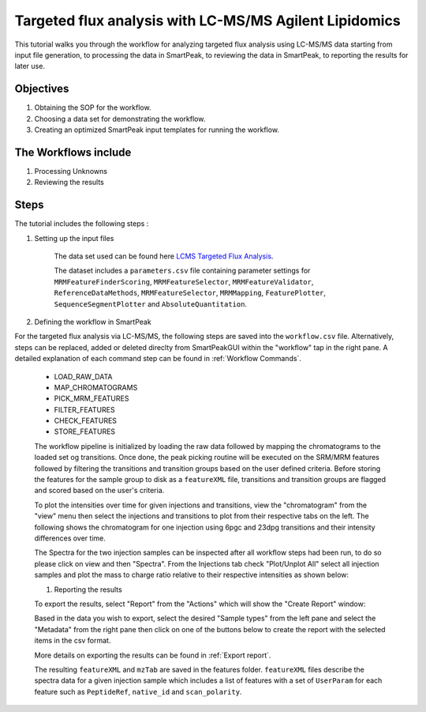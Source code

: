 Targeted flux analysis with LC-MS/MS Agilent Lipidomics
-------------------------------------------------------

This tutorial walks you through the workflow for analyzing targeted flux analysis 
using LC-MS/MS data starting from input file generation, to processing the data in SmartPeak, 
to reviewing the data in SmartPeak, to reporting the results for later use.

Objectives
~~~~~~~~~~

#. Obtaining the SOP for the workflow.
#. Choosing a data set for demonstrating the workflow.
#. Creating an optimized SmartPeak input templates for running the workflow.

The Workflows include
~~~~~~~~~~~~~~~~~~~~~

#. Processing Unknowns
#. Reviewing the results

Steps
~~~~~

The tutorial includes the following steps :

#. Setting up the input files

	The data set used can be found here 
	`LCMS Targeted Flux Analysis <https://github.com/AutoFlowResearch/SmartPeak/tree/develop/src/examples/data/LCMS_TARGETED_FLUX>`_.

	The dataset includes a ``parameters.csv`` file containing parameter settings for ``MRMFeatureFinderScoring``, ``MRMFeatureSelector``, 
	``MRMFeatureValidator``, ``ReferenceDataMethods``, ``MRMFeatureSelector``, ``MRMMapping``, ``FeaturePlotter``, ``SequenceSegmentPlotter``
	and ``AbsoluteQuantitation``.


#. Defining the workflow in SmartPeak

For the targeted flux analysis via LC-MS/MS, the following steps are saved 
into the ``workflow.csv`` file. Alternatively, steps can be replaced, 
added or deleted direclty from SmartPeakGUI within the "workflow" tap in the right pane. 
A detailed explanation of each command step
can be found in :ref:`Workflow Commands`.

	* LOAD_RAW_DATA
	* MAP_CHROMATOGRAMS
	* PICK_MRM_FEATURES
	* FILTER_FEATURES
	* CHECK_FEATURES
	* STORE_FEATURES

	The workflow pipeline is initialized by loading the raw data followed 
	by mapping the chromatograms to the loaded set og transitions. Once done, the peak picking routine
	will be executed on the SRM/MRM features followed by filtering the transitions and transition
	groups based on the user defined criteria. Before storing the features for the sample group to disk as a 
	``featureXML`` file, transitions and transition groups are flagged and scored based on the user's
	criteria.

	To plot the intensities over time for given injections and transitions, view the "chromatogram" from the "view" menu
	then select the injections and transitions to plot from their respective tabs on the left. The following shows the chromatogram
	for one injection using 6pgc and 23dpg transitions and their intensity differences over time.

	.. image:: ../images/lcms_targeted_chromatogram.png

	The Spectra for the two injection samples can be inspected after all workflow steps had been run, to do so please
	click on view and then "Spectra". From the Injections tab check "Plot/Unplot All" select all injection samples and 
	plot the mass to charge ratio relative to their respective intensities as shown below:

	.. image:: ../../images/lcms_targeted_flux_spectra.png

	#. Reporting the results

	To export the results, select "Report" from the "Actions" which will show the 
	"Create Report" window:

	.. image:: ../../images/lcms_targeted_flux_exports.png

	Based in the data you wish to export, select the desired "Sample types" from the left pane
	and select the "Metadata" from the right pane then click on one of the buttons below to create
	the report with the selected items in the csv format.
	
	More details on exporting the results can be found in :ref:`Export report`.

	The resulting ``featureXML`` and ``mzTab`` are saved in the features folder. ``featureXML`` files describe the spectra
	data for a given injection sample which includes a list of features with a set of ``UserParam`` for each feature such as
	``PeptideRef``, ``native_id`` and ``scan_polarity``.
